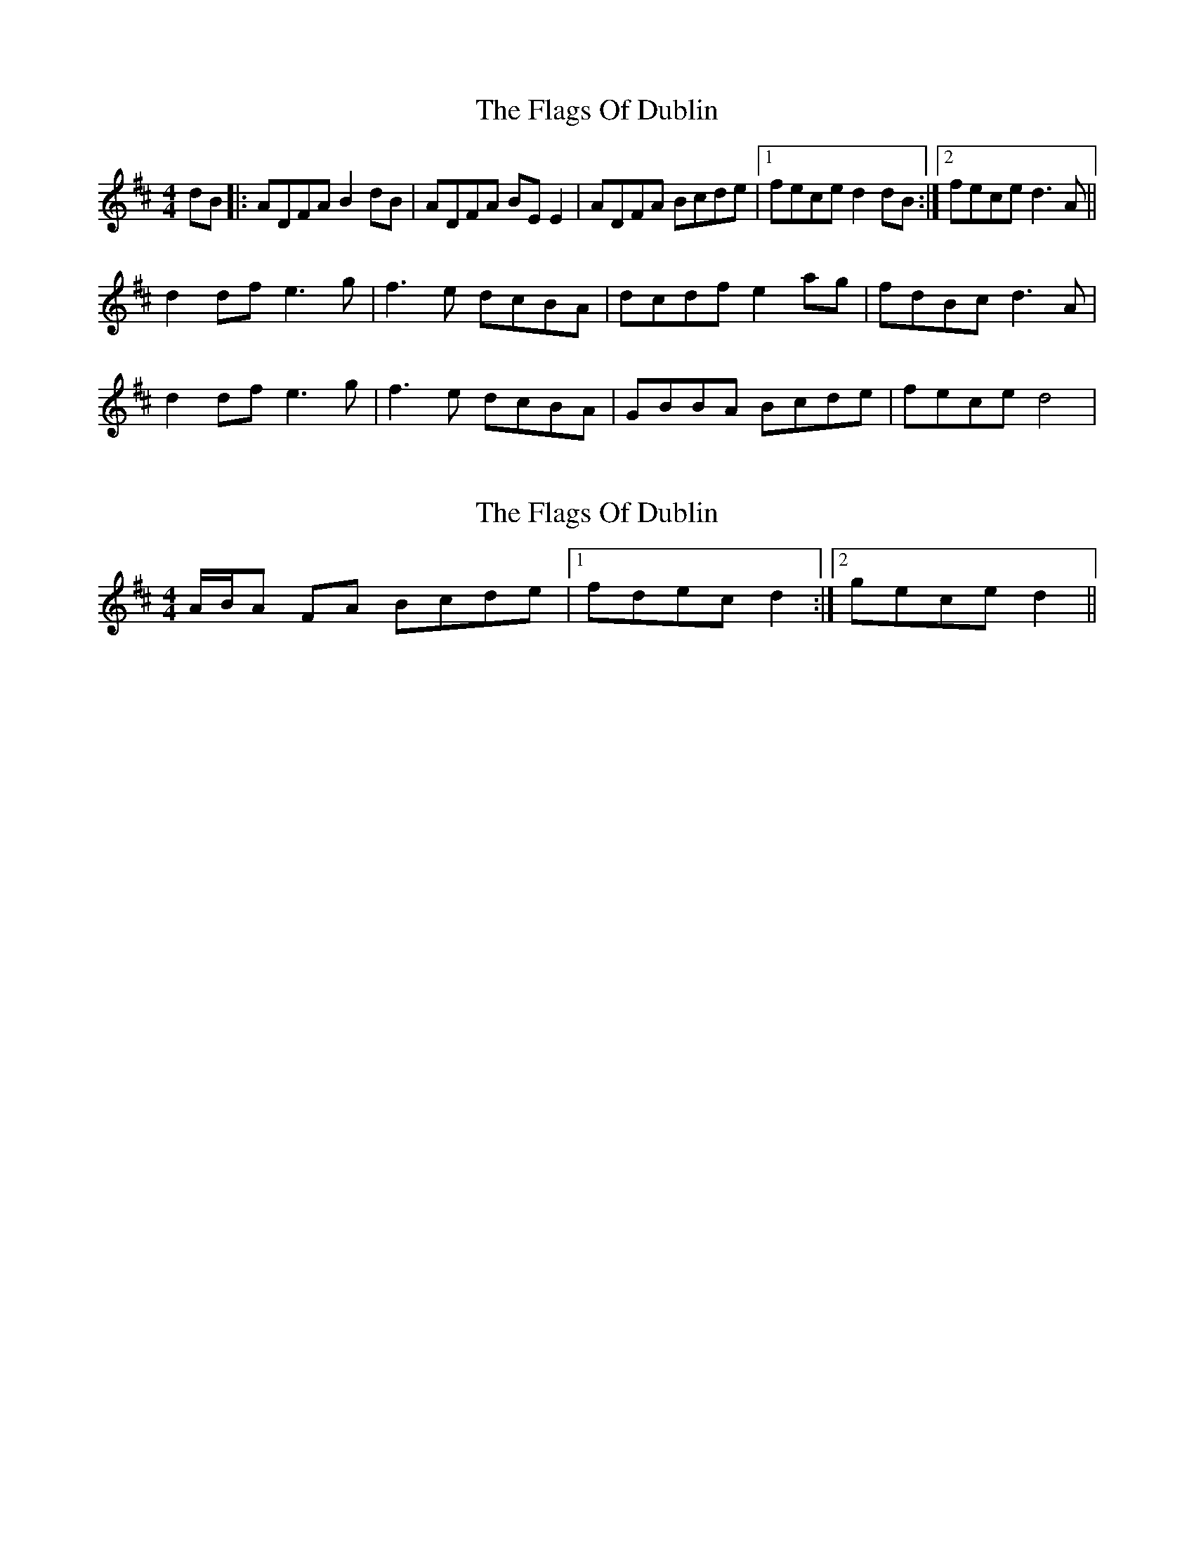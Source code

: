 X: 1
T: Flags Of Dublin, The
Z: Kenny
S: https://thesession.org/tunes/8854#setting8854
R: reel
M: 4/4
L: 1/8
K: Dmaj
dB |:ADFA B2 dB | ADFA BE E2 | ADFA Bcde |1 fece d2 dB :|2 fece d3 A ||
d2 df e3 g | f3 e dcBA | dcdf e2 ag | fdBc d3 A |
d2 df e3 g | f3 e dcBA | GBBA Bcde | fece d4|
X: 2
T: Flags Of Dublin, The
Z: ceolachan
S: https://thesession.org/tunes/8854#setting19748
R: reel
M: 4/4
L: 1/8
K: Dmaj
A/B/A FA Bcde |[1 fdec d2 :|[2 gece d2 ||
